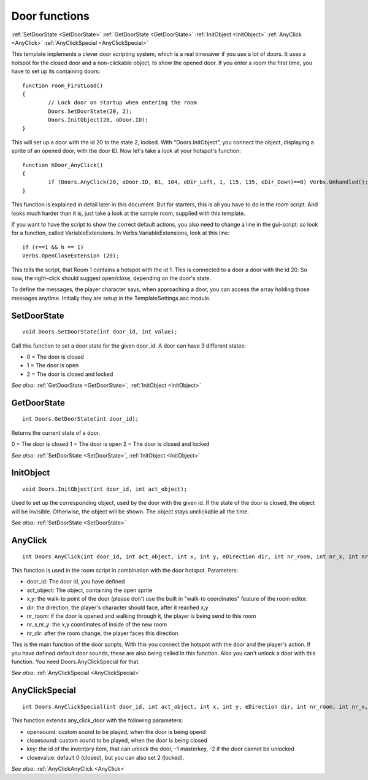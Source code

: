 .. highlight:: c

Door functions
==============
:ref:`SetDoorState <SetDoorState>`
:ref:`GetDoorState <GetDoorState>`
:ref:`InitObject <InitObject>`
:ref:`AnyClick <AnyClick>`
:ref:`AnyClickSpecial <AnyClickSpecial>`

This template implements a clever door scripting system, which is a real timesaver if you use a lot of doors.
It uses a hotspot for the closed door and a non-clickable object, to show the opened door.
If you enter a room the first time, you have to set up its containing doors:

::

	function room_FirstLoad()
	{
		// Lock door on startup when entering the room
		Doors.SetDoorState(20, 2);
		Doors.InitObject(20, oDoor.ID);
	}

This will set up a door with the id 20 to the state 2, locked. With "Doors.InitObject", you connect the object, displaying a sprite of an opened door, with the door ID.
Now let's take a look at your hotspot's function:

::

	function hDoor_AnyClick()
	{
		if (Doors.AnyClick(20, oDoor.ID, 61, 104, eDir_Left, 1, 115, 135, eDir_Down)==0) Verbs.Unhandled();
	}

This function is explained in detail later in this document. But for starters, this is all you have to do in the room script.
And looks much harder than it is, just take a look at the sample room, supplied with this template.

If you want to have the script to show the correct default actions, you also need to change a line in the gui-script:
so look for a function, called VariableExtensions.
In Verbs.VariableExtensions, look at this line:

::

	if (r==1 && h == 1)
	Verbs.OpenCloseExtension (20);

This tells the script, that Room 1 contains a hotspot with the id 1. This is connected to a door a door with the id 20.
So now, the right-click should suggest open/close, depending on the door's state.

To define the messages, the player character says, when approaching a door, you can access the array holding those messages anytime. Initially they are setup in the TemplateSettings.asc module.


.. _SetDoorState:

.. index::
	SetDoorState

SetDoorState
------------

::

	void Doors.SetDoorState(int door_id, int value);

Call this function to set a door state for the given door_id.
A door can have 3 different states:

* 0 = The door is closed
* 1 = The door is open
* 2 = The door is closed and locked

*See also:*
:ref:`GetDoorState <GetDoorState>`,
:ref:`InitObject <InitObject>`


.. _GetDoorState:

.. index::
	GetDoorState

GetDoorState
------------

::

	int Doors.GetDoorState(int door_id);

Returns the current state of a door.

0 = The door is closed
1 = The door is open
2 = The door is closed and locked

*See also:*
:ref:`SetDoorState <SetDoorState>`,
:ref:`InitObject <InitObject>`


.. _InitObject:

.. index::
	InitObject

InitObject
-----------

::

	void Doors.InitObject(int door_id, int act_object);

Used to set up the corresponding object, used by the door with the given id. If the state of the door is closed, the object will be invisible.
Otherwise, the object will be shown. The object stays unclickable all the time.

*See also:*
:ref:`SetDoorState <SetDoorState>`


.. _AnyClick:

.. index::
	AnyClick

AnyClick
-----------------

::

	int Doors.AnyClick(int door_id, int act_object, int x, int y, eDirection dir, int nr_room, int nr_x, int nr_y, eDirection nr_dir);

This function is used in the room script in combination with the door hotspot.
Parameters:

* door_id: The door id, you have defined
* act_object: The object, containing the open sprite
* x,y: the walk-to point of the door (please don't use the built in "walk-to coordinates" feature of the room editor.
* dir: the direction, the player's character should face, after it reached x,y
* nr_room: if the door is opened and walking through it, the player is being send to this room
* nr_x,nr_y: the x,y coordinates of inside of the new room
* nr_dir: after the room change, the player faces this direction

This is the main function of the door scripts. With this you connect the hotspot with the door and the player's action.
If you have defined default door sounds, these are also being called in this function. Also you can't unlock a door with this function.
You need Doors.AnyClickSpecial for that.

*See also:*
:ref:`AnyClickSpecial <AnyClickSpecial>`


.. _AnyClickSpecial:

.. index::
	AnyClickSpecial

AnyClickSpecial
-------------------------

::

	int Doors.AnyClickSpecial(int door_id, int act_object, int x, int y, eDirection dir, int nr_room, int nr_x, int nr_y, eDirection nr_dir, AudioClip *opensound, AudioClip *closesound, int key, int closevalue);

This function extends any_click_door with the following parameters:

* opensound: custom sound to be played, when the door is being opend
* closesound: custom sound to be played, when the door is being closed
* key: the id of the inventory item, that can unlock the door, -1 masterkey, -2 if the door cannot be unlocked
* closevalue: default 0 (closed), but you can also set 2 (locked).

*See also:*
:ref:`AnyClickAnyClick <AnyClick>`
